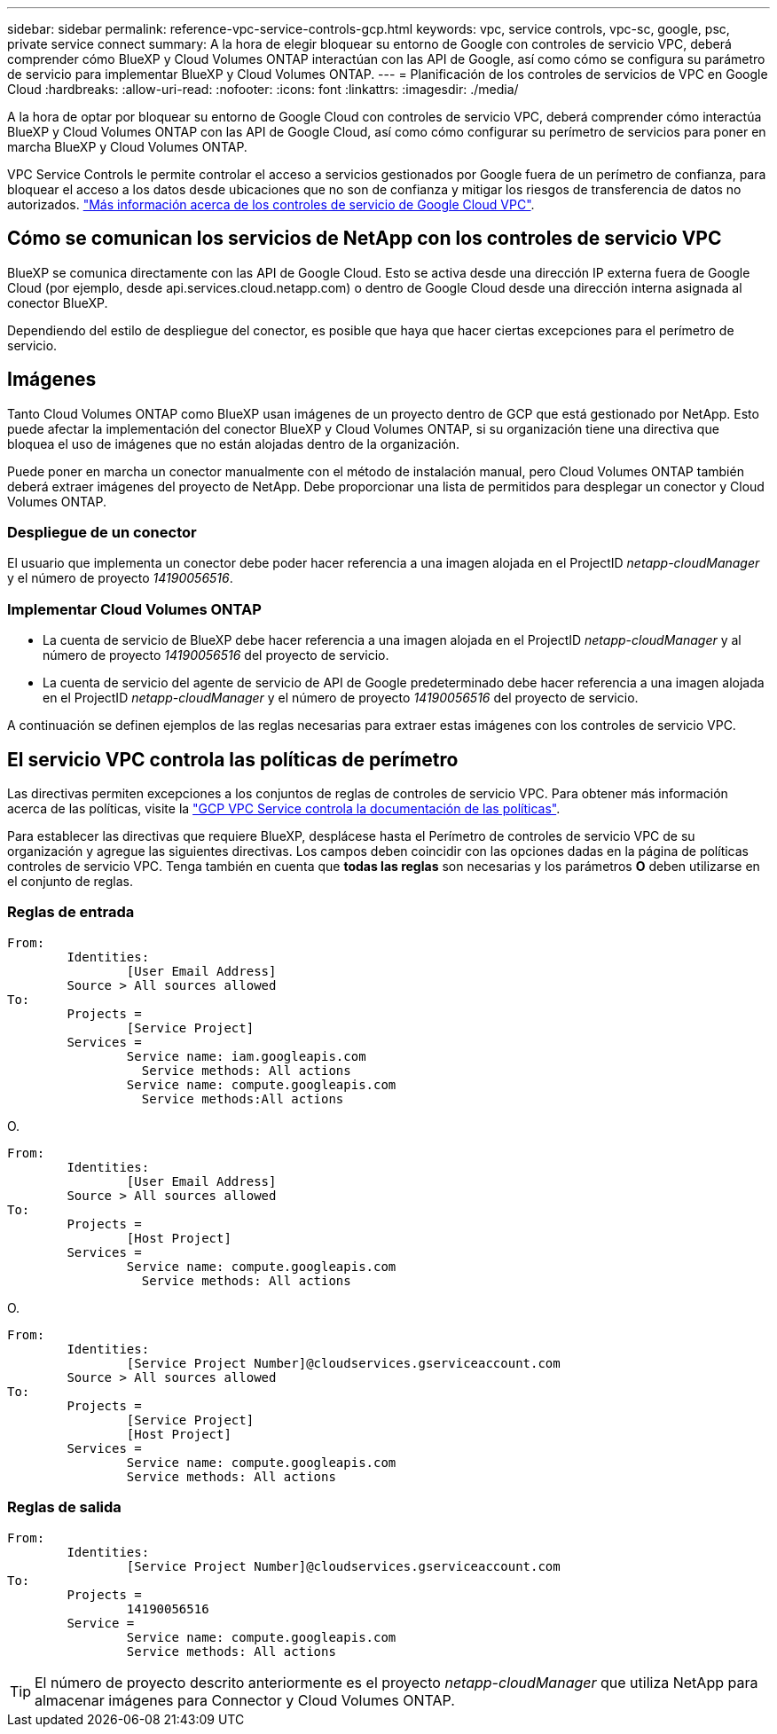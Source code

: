 ---
sidebar: sidebar 
permalink: reference-vpc-service-controls-gcp.html 
keywords: vpc, service controls, vpc-sc, google, psc, private service connect 
summary: A la hora de elegir bloquear su entorno de Google con controles de servicio VPC, deberá comprender cómo BlueXP y Cloud Volumes ONTAP interactúan con las API de Google, así como cómo se configura su parámetro de servicio para implementar BlueXP y Cloud Volumes ONTAP. 
---
= Planificación de los controles de servicios de VPC en Google Cloud
:hardbreaks:
:allow-uri-read: 
:nofooter: 
:icons: font
:linkattrs: 
:imagesdir: ./media/


[role="lead"]
A la hora de optar por bloquear su entorno de Google Cloud con controles de servicio VPC, deberá comprender cómo interactúa BlueXP y Cloud Volumes ONTAP con las API de Google Cloud, así como cómo configurar su perímetro de servicios para poner en marcha BlueXP y Cloud Volumes ONTAP.

VPC Service Controls le permite controlar el acceso a servicios gestionados por Google fuera de un perímetro de confianza, para bloquear el acceso a los datos desde ubicaciones que no son de confianza y mitigar los riesgos de transferencia de datos no autorizados. https://cloud.google.com/vpc-service-controls/docs["Más información acerca de los controles de servicio de Google Cloud VPC"^].



== Cómo se comunican los servicios de NetApp con los controles de servicio VPC

BlueXP se comunica directamente con las API de Google Cloud. Esto se activa desde una dirección IP externa fuera de Google Cloud (por ejemplo, desde api.services.cloud.netapp.com) o dentro de Google Cloud desde una dirección interna asignada al conector BlueXP.

Dependiendo del estilo de despliegue del conector, es posible que haya que hacer ciertas excepciones para el perímetro de servicio.



== Imágenes

Tanto Cloud Volumes ONTAP como BlueXP usan imágenes de un proyecto dentro de GCP que está gestionado por NetApp. Esto puede afectar la implementación del conector BlueXP y Cloud Volumes ONTAP, si su organización tiene una directiva que bloquea el uso de imágenes que no están alojadas dentro de la organización.

Puede poner en marcha un conector manualmente con el método de instalación manual, pero Cloud Volumes ONTAP también deberá extraer imágenes del proyecto de NetApp. Debe proporcionar una lista de permitidos para desplegar un conector y Cloud Volumes ONTAP.



=== Despliegue de un conector

El usuario que implementa un conector debe poder hacer referencia a una imagen alojada en el ProjectID _netapp-cloudManager_ y el número de proyecto _14190056516_.



=== Implementar Cloud Volumes ONTAP

* La cuenta de servicio de BlueXP debe hacer referencia a una imagen alojada en el ProjectID _netapp-cloudManager_ y al número de proyecto _14190056516_ del proyecto de servicio.
* La cuenta de servicio del agente de servicio de API de Google predeterminado debe hacer referencia a una imagen alojada en el ProjectID _netapp-cloudManager_ y el número de proyecto _14190056516_ del proyecto de servicio.


A continuación se definen ejemplos de las reglas necesarias para extraer estas imágenes con los controles de servicio VPC.



== El servicio VPC controla las políticas de perímetro

Las directivas permiten excepciones a los conjuntos de reglas de controles de servicio VPC. Para obtener más información acerca de las políticas, visite la https://cloud.google.com/vpc-service-controls/docs/ingress-egress-rules#policy-model["GCP VPC Service controla la documentación de las políticas"^].

Para establecer las directivas que requiere BlueXP, desplácese hasta el Perímetro de controles de servicio VPC de su organización y agregue las siguientes directivas. Los campos deben coincidir con las opciones dadas en la página de políticas controles de servicio VPC. Tenga también en cuenta que *todas las reglas* son necesarias y los parámetros *O* deben utilizarse en el conjunto de reglas.



=== Reglas de entrada

....
From:
	Identities:
		[User Email Address]
	Source > All sources allowed
To:
	Projects =
		[Service Project]
	Services =
		Service name: iam.googleapis.com
		  Service methods: All actions
		Service name: compute.googleapis.com
		  Service methods:All actions
....
O.

....
From:
	Identities:
		[User Email Address]
	Source > All sources allowed
To:
	Projects =
		[Host Project]
	Services =
		Service name: compute.googleapis.com
		  Service methods: All actions
....
O.

....
From:
	Identities:
		[Service Project Number]@cloudservices.gserviceaccount.com
	Source > All sources allowed
To:
	Projects =
		[Service Project]
		[Host Project]
	Services =
		Service name: compute.googleapis.com
		Service methods: All actions
....


=== Reglas de salida

....
From:
	Identities:
		[Service Project Number]@cloudservices.gserviceaccount.com
To:
	Projects =
		14190056516
	Service =
		Service name: compute.googleapis.com
		Service methods: All actions
....

TIP: El número de proyecto descrito anteriormente es el proyecto _netapp-cloudManager_ que utiliza NetApp para almacenar imágenes para Connector y Cloud Volumes ONTAP.
